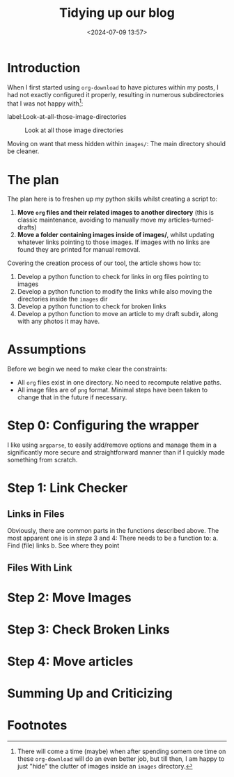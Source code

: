 #+TITLE: Tidying up our blog
#+DATE: <2024-07-09 13:57>
#+DESCRIPTION: 

* Introduction
When I first started using ~org-download~ to have pictures within my
posts, I had not exactly configured it properly, resulting in numerous
subdirectories that I was not happy with[fn:1]:

label:Look-at-all-those-image-directories
#+caption: Look at all those image directories
[[file:images/Introduction/20240709_140235_screenshot.png]]

Moving on want that mess hidden within ~images/~: The main directory
should be cleaner.

* The plan
The plan here is to freshen up my python skills whilst creating a
script to:
1. *Move ~org~ files and their related images to another directory* (this
   is classic maintenance, avoiding to manually move my articles-turned-drafts)
2. *Move a folder containing images inside of images/*, whilst updating
   whatever links pointing to those images. If images with no links
   are found they are printed for manual removal.

Covering the creation process of our tool, the article shows how to:
1. Develop a python function to check for links in org files pointing
   to images
2. Develop a python function to modify the links while also moving the
   directories inside the ~images~ dir
3. Develop a python function to check for broken links
4. Develop a python function to move an article to my draft subdir,
   along with any photos it may have.

* Assumptions
Before we begin we need to make clear the constraints:
- All ~org~ files exist in one directory. No need to recompute relative paths.
- All image files are of ~png~ format. Minimal steps have been taken to
  change that in the future if necessary.
  
* Step 0: Configuring the wrapper
I like using ~argparse~, to easily add/remove options and manage them in
a significantly more secure and straightforward manner than if I
quickly made something from scratch.

* Step 1: Link Checker
** Links in Files
Obviously, there are common parts in the functions described above.
The most apparent one is in /steps/ 3 and 4: There needs to be a
function to:
a. Find (file) links
b. See where they point

** Files With Link

* Step 2: Move Images 

* Step 3: Check Broken Links

* Step 4: Move articles
* Summing Up and Criticizing

* Footnotes

[fn:1] There will come a time (maybe) when after spending somem ore
time on these ~org-download~ will do an even better job, but till then,
I am happy to just "hide" the clutter of images inside an ~images~
directory.
